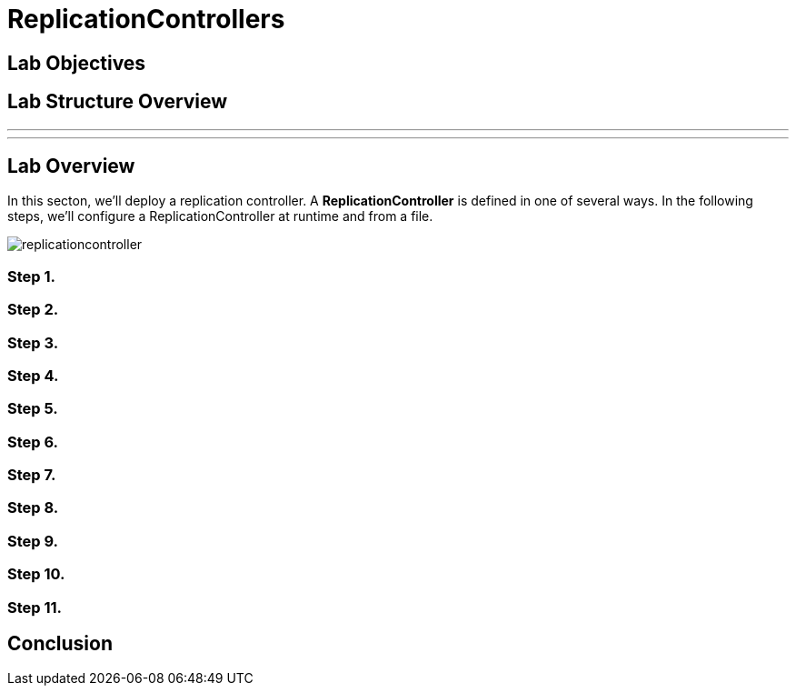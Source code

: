 = ReplicationControllers

== Lab Objectives

== Lab Structure Overview


---
---

== Lab Overview

In this secton, we'll deploy a replication controller. A *ReplicationController* is defined in one of several ways. In the following steps, we'll configure a ReplicationController at runtime and from a file.


image::replicationcontroller.png[]

=== Step 1.

=== Step 2.

=== Step 3.

=== Step 4.

=== Step 5.


=== Step 6.


=== Step 7.


=== Step 8.


=== Step 9.


=== Step 10.


=== Step 11.

== Conclusion
